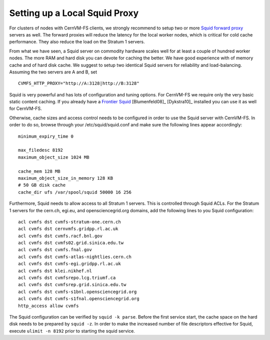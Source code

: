 .. _cpt_squid:

Setting up a Local Squid Proxy
==============================

For clusters of nodes with CernVM-FS clients, we strongly recommend to
setup two or more `Squid forward proxy <http://www.squid-
cache.org>`_ servers as well. The forward proxies will reduce the
latency for the local worker nodes, which is critical for cold cache
performance. They also reduce the load on the Stratum 1 servers.

From what we have seen, a Squid server on commodity hardware scales well
for at least a couple of hundred worker nodes. The more RAM and hard
disk you can devote for caching the better. We have good experience with
of memory cache and of hard disk cache. We suggest to setup two
identical Squid servers for reliability and load-balancing. Assuming the
two servers are A and B, set

::

      CVMFS_HTTP_PROXY="http://A:3128|http://B:3128"

Squid is very powerful and has lots of configuration and tuning
options. For CernVM-FS we require only the very basic static content
caching. If you already have a `Frontier Squid <http://frontier.cern.ch>`_
[Blumenfeld08]_ [Dykstra10]_ installed you can use it as well for CernVM-FS.

Otherwise, cache sizes and access control needs to be configured in
order to use the Squid server with CernVM-FS. In order to do so, browse
through your /etc/squid/squid.conf and make sure the following lines
appear accordingly:

::

      minimum_expiry_time 0

      max_filedesc 8192
      maximum_object_size 1024 MB

      cache_mem 128 MB
      maximum_object_size_in_memory 128 KB
      # 50 GB disk cache
      cache_dir ufs /var/spool/squid 50000 16 256

Furthermore, Squid needs to allow access to all Stratum 1 servers. This
is controlled through Squid ACLs. For the Stratum 1 servers for the
cern.ch, egi.eu, and opensciencegrid.org domains, add the following
lines to you Squid configuration:

::

      acl cvmfs dst cvmfs-stratum-one.cern.ch
      acl cvmfs dst cernvmfs.gridpp.rl.ac.uk
      acl cvmfs dst cvmfs.racf.bnl.gov
      acl cvmfs dst cvmfs02.grid.sinica.edu.tw
      acl cvmfs dst cvmfs.fnal.gov
      acl cvmfs dst cvmfs-atlas-nightlies.cern.ch
      acl cvmfs dst cvmfs-egi.gridpp.rl.ac.uk
      acl cvmfs dst klei.nikhef.nl
      acl cvmfs dst cvmfsrepo.lcg.triumf.ca
      acl cvmfs dst cvmfsrep.grid.sinica.edu.tw
      acl cvmfs dst cvmfs-s1bnl.opensciencegrid.org
      acl cvmfs dst cvmfs-s1fnal.opensciencegrid.org
      http_access allow cvmfs

The Squid configuration can be verified by ``squid -k parse``. Before
the first service start, the cache space on the hard disk needs to be
prepared by ``squid -z``. In order to make the increased number of file
descriptors effective for Squid, execute ``ulimit -n 8192`` prior to
starting the squid service.
